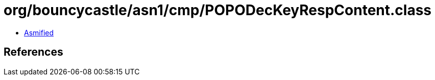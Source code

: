 = org/bouncycastle/asn1/cmp/POPODecKeyRespContent.class

 - link:POPODecKeyRespContent-asmified.java[Asmified]

== References

